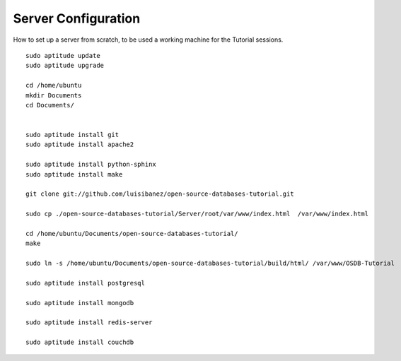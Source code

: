 Server Configuration
====================

How to set up a server from scratch, to be used a working machine for the Tutorial sessions.

::

  sudo aptitude update
  sudo aptitude upgrade

  cd /home/ubuntu
  mkdir Documents
  cd Documents/


  sudo aptitude install git
  sudo aptitude install apache2

  sudo aptitude install python-sphinx
  sudo aptitude install make

  git clone git://github.com/luisibanez/open-source-databases-tutorial.git

  sudo cp ./open-source-databases-tutorial/Server/root/var/www/index.html  /var/www/index.html

  cd /home/ubuntu/Documents/open-source-databases-tutorial/
  make

  sudo ln -s /home/ubuntu/Documents/open-source-databases-tutorial/build/html/ /var/www/OSDB-Tutorial

  sudo aptitude install postgresql

  sudo aptitude install mongodb

  sudo aptitude install redis-server

  sudo aptitude install couchdb

